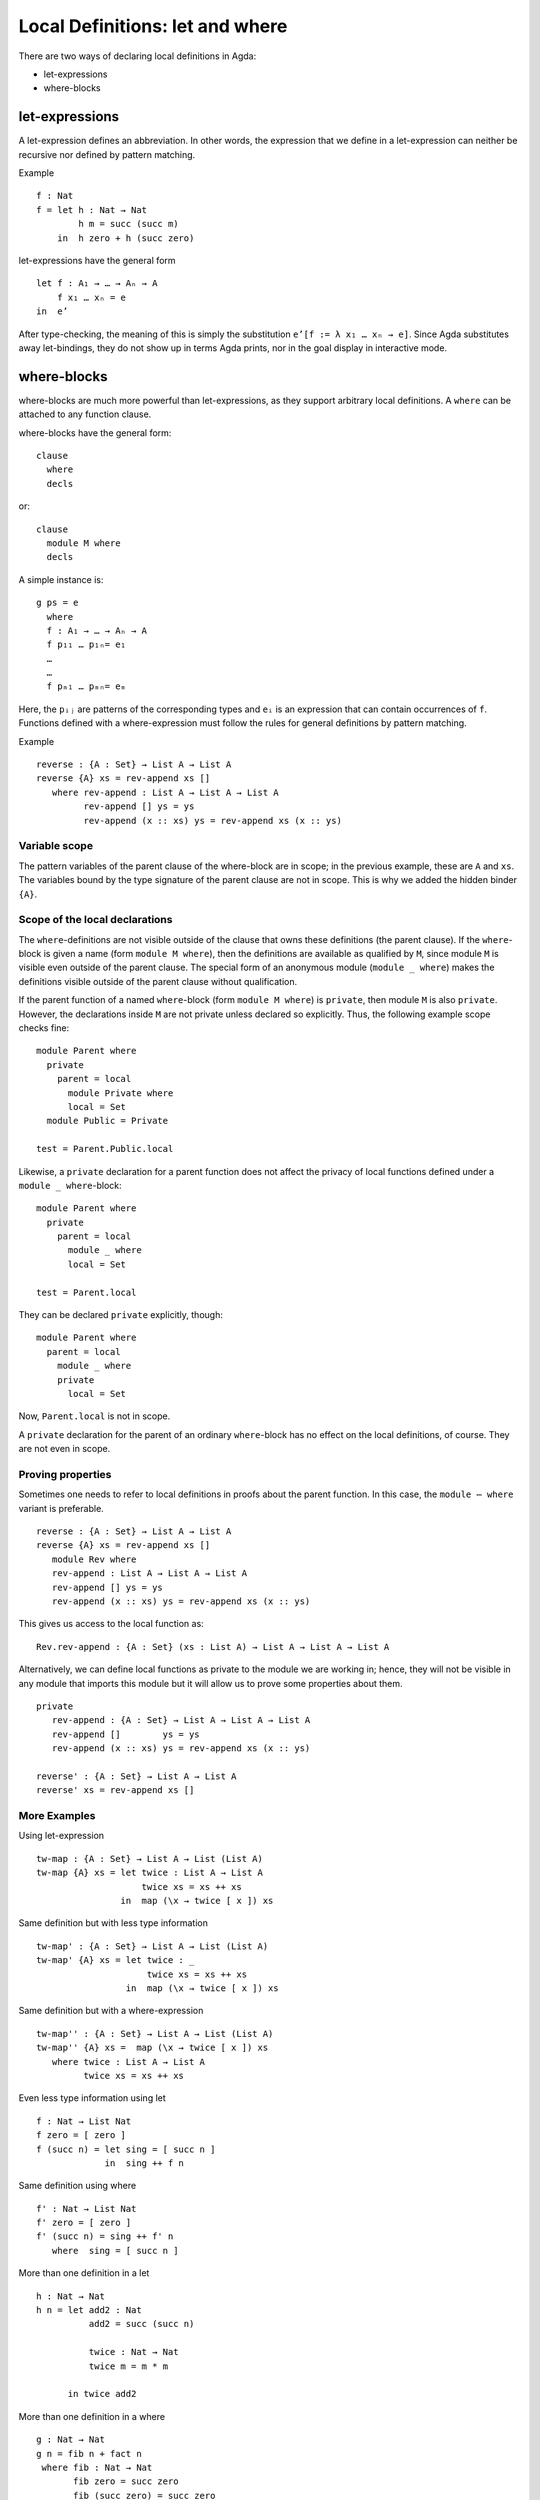 .. _let-expressions:

********************************
Local Definitions: let and where
********************************

There are two ways of declaring local definitions in Agda:

- let-expressions
- where-blocks

let-expressions
===============

A let-expression defines an abbreviation.
In other words, the expression that we define in a let-expression
can neither be recursive nor defined by pattern matching.

Example
::

  f : Nat
  f = let h : Nat → Nat
          h m = succ (succ m)
      in  h zero + h (succ zero)

let-expressions have the general form
::

  let f : A₁ → … → Aₙ → A
      f x₁ … xₙ = e
  in  e’

After type-checking,
the meaning of this is simply the substitution ``e’[f := λ x₁ … xₙ → e]``.
Since Agda substitutes away let-bindings, they do not show up in terms
Agda prints, nor in the goal display in interactive mode.

where-blocks
============

where-blocks are much more powerful than let-expressions, as they
support arbitrary local definitions.
A ``where`` can be attached to any function clause.

where-blocks have the general form::

  clause
    where
    decls

or::

  clause
    module M where
    decls

A simple instance is::

  g ps = e
    where
    f : A₁ → … → Aₙ → A
    f p₁₁ … p₁ₙ= e₁
    …
    …
    f pₘ₁ … pₘₙ= eₘ

Here, the ``pᵢⱼ`` are patterns of the corresponding types and ``eᵢ`` is an expression that can contain occurrences of ``f``.
Functions defined with a where-expression must follow the rules for general definitions by pattern matching.

Example
::

  reverse : {A : Set} → List A → List A
  reverse {A} xs = rev-append xs []
     where rev-append : List A → List A → List A
           rev-append [] ys = ys
           rev-append (x :: xs) ys = rev-append xs (x :: ys)

Variable scope
--------------

The pattern variables of the parent clause of the where-block are in
scope; in the previous example, these are ``A`` and ``xs``.  The
variables bound by the type signature of the parent clause are not in
scope.  This is why we added the hidden binder ``{A}``.

Scope of the local declarations
-------------------------------

The ``where``-definitions are not visible outside of the clause that
owns these definitions (the parent clause).  If the ``where``-block is
given a name (form ``module M where``), then the definitions are
available as qualified by ``M``, since module ``M`` is visible even
outside of the parent clause.  The special form of an anonymous module
(``module _ where``) makes the definitions visible outside of the
parent clause without qualification.

If the parent function of a named ``where``-block
(form ``module M where``) is ``private``,
then module ``M`` is also ``private``.
However, the declarations inside ``M`` are not private unless declared
so explicitly.  Thus, the following example scope checks fine::

  module Parent where
    private
      parent = local
        module Private where
        local = Set
    module Public = Private

  test = Parent.Public.local

Likewise, a ``private`` declaration for a parent function does not
affect the privacy of local functions defined under a
``module _ where``-block::

  module Parent where
    private
      parent = local
        module _ where
        local = Set

  test = Parent.local

They can be declared ``private`` explicitly, though::

  module Parent where
    parent = local
      module _ where
      private
        local = Set

Now, ``Parent.local`` is not in scope.

A ``private`` declaration for the parent of an ordinary
``where``-block has no effect on the local definitions, of course.
They are not even in scope.

Proving properties
------------------

Sometimes one needs to refer to local definitions in proofs about the
parent function.  In this case, the ``module ⋯ where`` variant is preferable.

::

  reverse : {A : Set} → List A → List A
  reverse {A} xs = rev-append xs []
     module Rev where
     rev-append : List A → List A → List A
     rev-append [] ys = ys
     rev-append (x :: xs) ys = rev-append xs (x :: ys)

This gives us access to the local function as::

  Rev.rev-append : {A : Set} (xs : List A) → List A → List A → List A

Alternatively, we can define local
functions as private to the module we are working in; hence, they
will not be visible in any module that imports this module but it will
allow us to prove some properties about them.

::

  private
     rev-append : {A : Set} → List A → List A → List A
     rev-append []        ys = ys
     rev-append (x :: xs) ys = rev-append xs (x :: ys)

  reverse' : {A : Set} → List A → List A
  reverse' xs = rev-append xs []

More Examples
-------------
Using let-expression
::

  tw-map : {A : Set} → List A → List (List A)
  tw-map {A} xs = let twice : List A → List A
                      twice xs = xs ++ xs
                  in  map (\x → twice [ x ]) xs

Same definition but with less type information
::

  tw-map' : {A : Set} → List A → List (List A)
  tw-map' {A} xs = let twice : _
                       twice xs = xs ++ xs
                   in  map (\x → twice [ x ]) xs

Same definition but with a where-expression
::

  tw-map'' : {A : Set} → List A → List (List A)
  tw-map'' {A} xs =  map (\x → twice [ x ]) xs
     where twice : List A → List A
           twice xs = xs ++ xs

Even less type information using let
::

  f : Nat → List Nat
  f zero = [ zero ]
  f (succ n) = let sing = [ succ n ]
               in  sing ++ f n

Same definition using where
::

  f' : Nat → List Nat
  f' zero = [ zero ]
  f' (succ n) = sing ++ f' n
     where  sing = [ succ n ]

More than one definition in a let
::

  h : Nat → Nat
  h n = let add2 : Nat
            add2 = succ (succ n)

            twice : Nat → Nat
            twice m = m * m

        in twice add2

More than one definition in a where
::

  g : Nat → Nat
  g n = fib n + fact n
   where fib : Nat → Nat
         fib zero = succ zero
         fib (succ zero) = succ zero
         fib (succ (succ n)) = fib (succ n) + fib n

         fact : Nat → Nat
         fact zero = succ zero
         fact (succ n) = succ n * fact n

Combining let and where
::

  k : Nat → Nat
  k n = let aux : Nat → Nat
            aux m = pred (g m) + h m
        in aux (pred n)
    where pred : Nat → Nat
          pred zero = zero
          pred (succ m) = m
